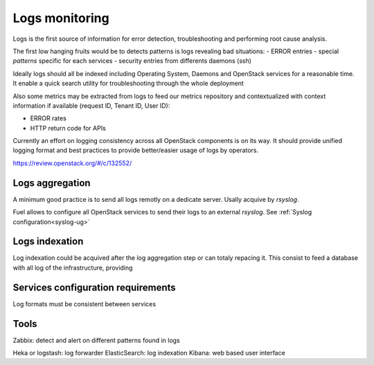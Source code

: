 
.. _Monitoring-Logs:

Logs monitoring
===============

Logs is the first source of information for error detection, troubleshooting and performing root cause analysis.

The first low hanging fruits would be to detects patterns is logs revealing bad situations:
- ERROR entries
- special *patterns* specific for each services
- security entries from differents daemons (ssh)

Ideally logs should all be indexed including Operating System, Daemons and OpenStack services for a reasonable time. It enable a quick search utility for troubleshooting through the whole deployment

Also some metrics may be extracted from logs to feed our metrics repository and contextualized with context information if available (request ID, Tenant ID, User ID):

- ERROR rates
- HTTP return code for APIs

Currently an effort on logging consistency across all OpenStack components is on its way. It should provide unified logging format and best practices to provide better/easier usage of logs by operators.

https://review.openstack.org/#/c/132552/


Logs aggregation
----------------

A minimum good practice is to send all logs remotly on a dedicate server. Usally acquive by *rsyslog*.

Fuel allows to configure all OpenStack services to send their logs to an external *rsyslog*.  See :ref:`Syslog configuration<syslog-ug>`

Logs indexation
---------------

Log indexation could be acquived after the log aggregation step or can totaly repacing it.
This consist to feed a database with all log of the infrastructure, providing


Services configuration requirements
-----------------------------------

Log formats must be consistent between services


Tools
-----

Zabbix: detect and alert on different patterns found in logs

Heka or logstash: log forwarder
ElasticSearch: log indexation
Kibana: web based user interface
